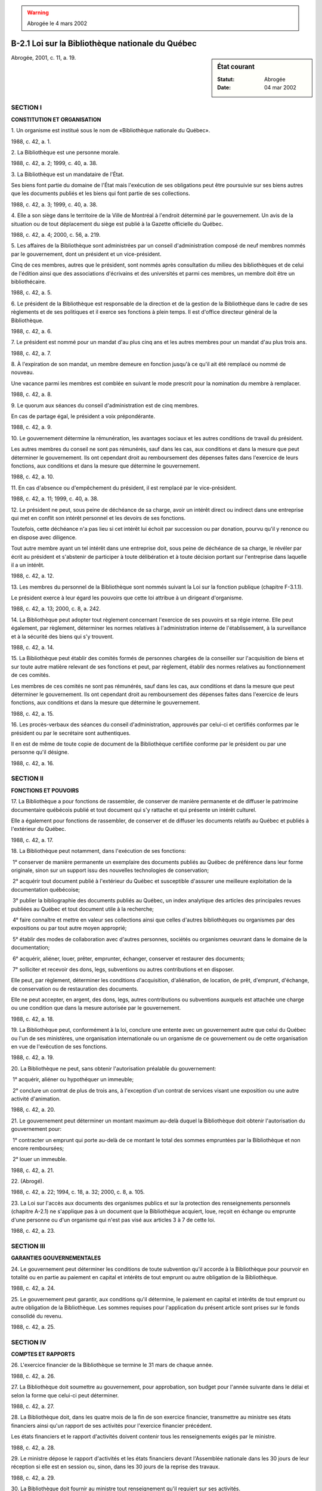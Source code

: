 .. warning:: Abrogée le 4 mars 2002

.. _B-2.1:

=================================================
B-2.1 Loi sur la Bibliothèque nationale du Québec
=================================================

.. sidebar:: État courant

    :Statut: Abrogée
    :Date: 04 mar 2002

Abrogée, 2001, c. 11, a. 19.

SECTION I
~~~~~~~~~

**CONSTITUTION ET ORGANISATION**

1. Un organisme est institué sous le nom de «Bibliothèque nationale du Québec».

1988, c. 42, a. 1.

2. La Bibliothèque est une personne morale.

1988, c. 42, a. 2; 1999, c. 40, a. 38.

3. La Bibliothèque est un mandataire de l'État.

Ses biens font partie du domaine de l'État mais l'exécution de ses obligations peut être poursuivie sur ses biens autres que les documents publiés et les biens qui font partie de ses collections.

1988, c. 42, a. 3; 1999, c. 40, a. 38.

4. Elle a son siège dans le territoire de la Ville de Montréal à l'endroit déterminé par le gouvernement. Un avis de la situation ou de tout déplacement du siège est publié à la Gazette officielle du Québec.

1988, c. 42, a. 4; 2000, c. 56, a. 219.

5. Les affaires de la Bibliothèque sont administrées par un conseil d'administration composé de neuf membres nommés par le gouvernement, dont un président et un vice-président.

Cinq de ces membres, autres que le président, sont nommés après consultation du milieu des bibliothèques et de celui de l'édition ainsi que des associations d'écrivains et des universités et parmi ces membres, un membre doit être un bibliothécaire.

1988, c. 42, a. 5.

6. Le président de la Bibliothèque est responsable de la direction et de la gestion de la Bibliothèque dans le cadre de ses règlements et de ses politiques et il exerce ses fonctions à plein temps.  Il est d'office directeur général de la Bibliothèque.

1988, c. 42, a. 6.

7. Le président est nommé pour un mandat d'au plus cinq ans et les autres membres pour un mandat d'au plus trois ans.

1988, c. 42, a. 7.

8. À l'expiration de son mandat, un membre demeure en fonction jusqu'à ce qu'il ait été remplacé ou nommé de nouveau.

Une vacance parmi les membres est comblée en suivant le mode prescrit pour la nomination du membre à remplacer.

1988, c. 42, a. 8.

9. Le quorum aux séances du conseil d'administration est de cinq membres.

En cas de partage égal, le président a voix prépondérante.

1988, c. 42, a. 9.

10. Le gouvernement détermine la rémunération, les avantages sociaux et les autres conditions de travail du président.

Les autres membres du conseil ne sont pas rémunérés, sauf dans les cas, aux conditions et dans la mesure que peut déterminer le gouvernement.  Ils ont cependant droit au remboursement des dépenses faites dans l'exercice de leurs fonctions, aux conditions et dans la mesure que détermine le gouvernement.

1988, c. 42, a. 10.

11. En cas d'absence ou d'empêchement du président, il est remplacé par le vice-président.

1988, c. 42, a. 11; 1999, c. 40, a. 38.

12. Le président ne peut, sous peine de déchéance de sa charge, avoir un intérêt direct ou indirect dans une entreprise qui met en conflit son intérêt personnel et les devoirs de ses fonctions.

Toutefois, cette déchéance n'a pas lieu si cet intérêt lui échoit par succession ou par donation, pourvu qu'il y renonce ou en dispose avec diligence.

Tout autre membre ayant un tel intérêt dans une entreprise doit, sous peine de déchéance de sa charge, le révéler par écrit au président et s'abstenir de participer à toute délibération et à toute décision portant sur l'entreprise dans laquelle il a un intérêt.

1988, c. 42, a. 12.

13. Les membres du personnel de la Bibliothèque sont nommés suivant la Loi sur la fonction publique (chapitre F-3.1.1).

Le président exerce à leur égard les pouvoirs que cette loi attribue à un dirigeant d'organisme.

1988, c. 42, a. 13; 2000, c. 8, a. 242.

14. La Bibliothèque peut adopter tout règlement concernant l'exercice de ses pouvoirs et sa régie interne.  Elle peut également, par règlement, déterminer les normes relatives à l'administration interne de l'établissement, à la surveillance et à la sécurité des biens qui s'y trouvent.

1988, c. 42, a. 14.

15. La Bibliothèque peut établir des comités formés de personnes chargées de la conseiller sur l'acquisition de biens et sur toute autre matière relevant de ses fonctions et peut, par règlement, établir des normes relatives au fonctionnement de ces comités.

Les membres de ces comités ne sont pas rémunérés, sauf dans les cas, aux conditions et dans la mesure que peut déterminer le gouvernement.  Ils ont cependant droit au remboursement des dépenses faites dans l'exercice de leurs fonctions, aux conditions et dans la mesure que détermine le gouvernement.

1988, c. 42, a. 15.

16. Les procès-verbaux des séances du conseil d'administration, approuvés par celui-ci et certifiés conformes par le président ou par le secrétaire sont authentiques.

Il en est de même de toute copie de document de la Bibliothèque certifiée conforme par le président ou par une personne qu'il désigne.

1988, c. 42, a. 16.

SECTION II
~~~~~~~~~~

**FONCTIONS ET POUVOIRS**

17. La Bibliothèque a pour fonctions de rassembler, de conserver de manière permanente et de diffuser le patrimoine documentaire québécois publié et tout document qui s'y rattache et qui présente un intérêt culturel.

Elle a également pour fonctions de rassembler, de conserver et de diffuser les documents relatifs au Québec et publiés à l'extérieur du Québec.

1988, c. 42, a. 17.

18. La Bibliothèque peut notamment, dans l'exécution de ses fonctions:

 1° conserver de manière permanente un exemplaire des documents publiés au Québec de préférence dans leur forme originale, sinon sur un support issu des nouvelles technologies de conservation;

 2° acquérir tout document publié à l'extérieur du Québec et susceptible d'assurer une meilleure exploitation de la documentation québécoise;

 3° publier la bibliographie des documents publiés au Québec, un index analytique des articles des principales revues publiées au Québec et tout document utile à la recherche;

 4° faire connaître et mettre en valeur ses collections ainsi que celles d'autres bibliothèques ou organismes par des expositions ou par tout autre moyen approprié;

 5° établir des modes de collaboration avec d'autres personnes, sociétés ou organismes oeuvrant dans le domaine de la documentation;

 6° acquérir, aliéner, louer, prêter, emprunter, échanger, conserver et restaurer des documents;

 7° solliciter et recevoir des dons, legs, subventions ou autres contributions et en disposer.

Elle peut, par règlement, déterminer les conditions d'acquisition, d'aliénation, de location, de prêt, d'emprunt, d'échange, de conservation ou de restauration des documents.

Elle ne peut accepter, en argent, des dons, legs, autres contributions ou subventions auxquels est attachée une charge ou une condition que dans la mesure autorisée par le gouvernement.

1988, c. 42, a. 18.

19. La Bibliothèque peut, conformément à la loi, conclure une entente avec un gouvernement autre que celui du Québec ou l'un de ses ministères, une organisation internationale ou un organisme de ce gouvernement ou de cette organisation en vue de l'exécution de ses fonctions.

1988, c. 42, a. 19.

20. La Bibliothèque ne peut, sans obtenir l'autorisation préalable du gouvernement:

 1° acquérir, aliéner ou hypothéquer un immeuble;

 2° conclure un contrat de plus de trois ans, à l'exception d'un contrat de services visant une exposition ou une autre activité d'animation.

1988, c. 42, a. 20.

21. Le gouvernement peut déterminer un montant maximum au-delà duquel la Bibliothèque doit obtenir l'autorisation du gouvernement pour:

 1° contracter un emprunt qui porte au-delà de ce montant le total des sommes empruntées par la Bibliothèque et non encore remboursées;

 2° louer un immeuble.

1988, c. 42, a. 21.

22. (Abrogé).

1988, c. 42, a. 22; 1994, c. 18, a. 32; 2000, c. 8, a. 105.

23. La Loi sur l'accès aux documents des organismes publics et sur la protection des renseignements personnels (chapitre A-2.1) ne s'applique pas à un document que la Bibliothèque acquiert, loue, reçoit en échange ou emprunte d'une personne ou d'un organisme qui n'est pas visé aux articles 3 à 7 de cette loi.

1988, c. 42, a. 23.

SECTION III
~~~~~~~~~~~

**GARANTIES GOUVERNEMENTALES**

24. Le gouvernement peut déterminer les conditions de toute subvention qu'il accorde à la Bibliothèque pour pourvoir en totalité ou en partie au paiement en capital et intérêts de tout emprunt ou autre obligation de la Bibliothèque.

1988, c. 42, a. 24.

25. Le gouvernement peut garantir, aux conditions qu'il détermine, le paiement en capital et intérêts de tout emprunt ou autre obligation de la Bibliothèque.  Les sommes requises pour l'application du présent article sont prises sur le fonds consolidé du revenu.

1988, c. 42, a. 25.

SECTION IV
~~~~~~~~~~

**COMPTES ET RAPPORTS**

26. L'exercice financier de la Bibliothèque se termine le 31 mars de chaque année.

1988, c. 42, a. 26.

27. La Bibliothèque doit soumettre au gouvernement, pour approbation, son budget pour l'année suivante dans le délai et selon la forme que celui-ci peut déterminer.

1988, c. 42, a. 27.

28. La Bibliothèque doit, dans les quatre mois de la fin de son exercice financier, transmettre au ministre ses états financiers ainsi qu'un rapport de ses activités pour l'exercice financier précédent.

Les états financiers et le rapport d'activités doivent contenir tous les renseignements exigés par le ministre.

1988, c. 42, a. 28.

29. Le ministre dépose le rapport d'activités et les états financiers devant l'Assemblée nationale dans les 30 jours de leur réception si elle est en session ou, sinon, dans les 30 jours de la reprise des travaux.

1988, c. 42, a. 29.

30. La Bibliothèque doit fournir au ministre tout renseignement qu'il requiert sur ses activités.

1988, c. 42, a. 30.

31. Les livres et comptes de la Bibliothèque sont vérifiés par le vérificateur général, chaque année et chaque fois que le détermine le gouvernement.

Le rapport du vérificateur doit accompagner le rapport d'activités et les états financiers de la Bibliothèque.

1988, c. 42, a. 31.

32. La Bibliothèque doit, dans les quatre mois précédant le début de son exercice financier, soumettre au ministre ses orientations pour cet exercice.

Le ministre peut, à la suite de la transmission des orientations, donner des directives à ce sujet à la Bibliothèque pour cet exercice.

Ces directives doivent être approuvées par le gouvernement et entrent en vigueur le jour de leur approbation.  Une fois approuvées, elles lient la Bibliothèque qui est tenue de s'y conformer.

Toute directive donnée en vertu du présent article doit être déposée devant l'Assemblée nationale dans les 30 jours de son approbation par le gouvernement si elle est en session ou, sinon, dans les 30 jours de la reprise des travaux.

1988, c. 42, a. 32.

SECTION V
~~~~~~~~~

**ADMINISTRATION PROVISOIRE**

33. Le ministre de la Culture et des Communications peut charger une personne qu'il désigne de vérifier si les dispositions de la présente loi et des règlements sont observées par la Bibliothèque ou d'enquêter sur la gestion ou les activités de la Bibliothèque.

La personne ainsi désignée est investie, pour les fins d'une enquête, de l'immunité et des pouvoirs d'un commissaire nommé en vertu de la Loi sur les commissions d'enquête (chapitre C-37), sauf du pouvoir d'ordonner l'emprisonnement.

1988, c. 42, a. 33; 1992, c. 65, a. 43; 1994, c. 14, a. 34.

34. Le gouvernement peut, pendant ou après la tenue d'une vérification ou d'une enquête, et après avoir donné aux membres du conseil d'administration l'occasion de présenter leurs observations, ordonner que les pouvoirs de la Bibliothèque soient suspendus pour la période qu'il détermine et nommer un administrateur qui exerce les pouvoirs du conseil d'administration lorsque la Bibliothèque s'adonne à des pratiques ou tolère une situation qui sont incompatibles avec la poursuite de ses fins et celles d'une saine administration.

1988, c. 42, a. 34.

35. L'administrateur nommé par le gouvernement peut, sous réserve des droits des tiers de bonne foi, annuler toute décision prise par la Bibliothèque.

1988, c. 42, a. 35.

SECTION VI
~~~~~~~~~~

**DÉPÔT DES DOCUMENTS PUBLIÉS**

36. Un éditeur qui publie un document doit, à chaque édition, dans les sept jours de sa publication, en déposer gratuitement deux exemplaires auprès de la Bibliothèque.

1988, c. 42, a. 36.

37. L'obligation de dépôt ne s'applique pas à un film au sens de l'article 1 de la Loi sur le cinéma (chapitre C-18.1).

1988, c. 42, a. 37.

38. Le dépôt d'un document en transfère la propriété.

1988, c. 42, a. 38.

39. Lorsque le prix au détail d'un document varie selon différents tirages, l'éditeur dépose un exemplaire du tirage de ce document dont le prix est le plus élevé et un exemplaire de l'un des autres tirages.

1988, c. 42, a. 39.

40. Malgré les articles 36 et 39, l'éditeur dépose un seul exemplaire d'un document:

 1° s'il appartient à une catégorie de documents publiés déterminés par règlement;

 2° lorsque le prix au détail du document se situe entre deux montants fixés par règlement.

1988, c. 42, a. 40.

41. Malgré l'article 36, le gouvernement peut, par règlement, soustraire à l'obligation de dépôt des catégories de documents publiés ainsi que tout document dont le prix au détail excède le montant fixé par règlement.

L'éditeur doit, à l'égard de ces documents, transmettre à la Bibliothèque les renseignements prévus par règlement au moment qui y est indiqué.

1988, c. 42, a. 41.

42. La Bibliothèque peut acquérir, aux frais de l'éditeur qui fait défaut d'effectuer le dépôt d'un document, les exemplaires dont le dépôt est requis.

1988, c. 42, a. 42.

43. L'éditeur inscrit sur tout document publié ou sur le contenant d'un tel document les mentions relatives au dépôt requises par règlement.

1988, c. 42, a. 43.

44. La présente section s'applique également à une personne ou à un organisme qui assume la responsabilité de la production d'un document publié.

1988, c. 42, a. 44.

SECTION VII
~~~~~~~~~~~

**DISPOSITIONS RÉGLEMENTAIRES**

45. La Bibliothèque peut, par règlement:

 1° déterminer les normes relatives à l'exercice de ses pouvoirs, de sa régie interne ainsi qu'à l'administration interne de l'établissement, à la surveillance et à la sécurité des biens qui s'y trouvent;

 2° établir des normes relatives au fonctionnement des comités qu'elle a établis;

 3° déterminer les conditions d'acquisition, d'aliénation, de location, de prêt, d'emprunt, d'échange, de conservation ou de restauration des documents.

Tout règlement de la Bibliothèque est soumis au gouvernement pour approbation et entre en vigueur le quinzième jour qui suit la date de sa publication à la Gazette officielle du Québec ou à toute autre date ultérieure qui y est indiquée.

1988, c. 42, a. 45.

46. Le gouvernement peut, par règlement, après consultation de la Bibliothèque:

 1° déterminer les catégories de documents publiés pour lesquels le dépôt d'un seul exemplaire d'une édition de ce document est requis;

 2° fixer les deux montants pour l'application du paragraphe 2° de l'article 40;

 3° soustraire à l'obligation de dépôt des catégories de documents publiés, ainsi que tout document dont le prix au détail excède le montant fixé par règlement;

 4° établir, à l'égard de certains documents soustraits de l'obligation de dépôt, quels renseignements une personne ou un organisme qui assume la responsabilité de la production d'un document publié ou un éditeur doit transmettre à la Bibliothèque et indiquer à quel moment ils doivent être transmis à la Bibliothèque;

 5° déterminer les mentions relatives au dépôt qui doivent être inscrites sur un document publié ou sur le contenant de ce document;

 6° déterminer, parmi les dispositions d'un règlement adopté en vertu des paragraphes 1° à 5°, celles dont la violation constitue une infraction.

1988, c. 42, a. 46.

SECTION VIII
~~~~~~~~~~~~

**DISPOSITIONS PÉNALES**

47. L'éditeur ou la personne ou l'organisme visé à l'article 44 qui contrevient aux articles 36 ou 39 ou à une disposition réglementaire adoptée en vertu des paragraphes 1° ou 5° de l'article 46 et dont la violation constitue une infraction en vertu du paragraphe 6° de l'article 46 est passible d'une amende de 100 $ à 400 $.

1988, c. 42, a. 47; 1990, c. 4, a. 954.

48. L'éditeur ou la personne ou l'organisme visé à l'article 44 qui contrevient à une disposition réglementaire adoptée en vertu du paragraphe 4° de l'article 46 et dont la violation constitue une infraction en vertu du paragraphe 6° de l'article 46 est passible d'une amende de 500 $ à 2 000 $.

1988, c. 42, a. 48; 1990, c. 4, a. 954.

49. (Abrogé).

1988, c. 42, a. 49; 1990, c. 4, a. 955.

SECTION IX
~~~~~~~~~~

**DISPOSITIONS DIVERSES ET TRANSITOIRES**

50. Les sections VI, VII et VIII lient le gouvernement, ses ministères et les organismes mandataires de l'État.

1988, c. 42, a. 50; 1999, c. 40, a. 38.

51. L'appellation «Bibliothèque nationale du Québec» ne peut être utilisée pour désigner un immeuble, une entreprise ou un organisme quelconque sans l'autorisation écrite de la Bibliothèque nationale du Québec.

1988, c. 42, a. 51.

52. La Bibliothèque nationale du Québec instituée en vertu de la présente loi devient, à compter du 1er avril 1989, propriétaire des documents et des biens acquis conformément à la Loi sur la Bibliothèque nationale du Québec (chapitre B-2).

1988, c. 42, a. 52.

53. À moins que le contexte ne le permette pas, la Bibliothèque nationale du Québec est substituée de plein droit à la direction de la Bibliothèque nationale du Québec du ministère des Affaires culturelles et au conservateur en chef dans tout règlement, arrêté en conseil, décret, directive, contrat ou autre document où il est fait mention de cette direction ou de cette fonction.

1988, c. 42, a. 53.

54. Le personnel de la direction de la Bibliothèque nationale du Québec du ministère des Affaires culturelles, en fonction le 31 mars 1989, devient sans autre formalité le personnel de la Bibliothèque.

1988, c. 42, a. 54.

55. Les biens meubles appartenant au gouvernement et qui, le 31 mars 1989, sont utilisés pour l'exploitation de la direction de la Bibliothèque nationale du Québec du ministère des Affaires culturelles deviennent les biens meubles de la Bibliothèque nationale du Québec.

1988, c. 42, a. 55.

56. Malgré l'article 7, quatre des premiers membres du conseil d'administration de la Bibliothèque nationale du Québec, autres que le président, sont nommés pour un mandat de deux ans.

1988, c. 42, a. 56.

57. (Modification intégrée au c. A-21.1, a. 2).

1988, c. 42, a. 57.

58. (Abrogé).

1988, c. 42, a. 58; 1992, c. 65, a. 23.

59. (Omis).

1988, c. 42, a. 59.

60. (Omis).

1988, c. 42, a. 60.

61. Le ministre de la Culture et des Communications est chargé de l'application de la présente loi.

1988, c. 42, a. 61; 1992, c. 65, a. 43; 1994, c. 14, a. 34.

62. (Omis).

1988, c. 42, a. 62.

ANNEXE ABROGATIVE

Conformément à l'article 9 de la Loi sur la refonte des lois et des règlements (chapitre R-3), le chapitre 42 des lois de 1988, tel qu'en vigueur le 1er mars 1990, à l'exception de l'article 62, est abrogé à compter de l'entrée en vigueur du chapitre B-2.1 des Lois refondues.
